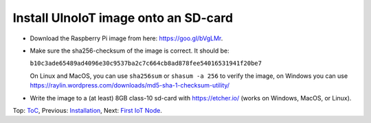 Install UlnoIoT image onto an SD-card
=====================================

- Download the Raspberry Pi image from here: https://goo.gl/bVgLMr.
  
- Make sure the sha256-checksum of the image is correct. It should be:

  ``b10c3ade65489ad4096e30c9537ba2c7c664cb8ad878fee54016531941f20be7``

  On Linux and MacOS, you can use ``sha256sum`` or ``shasum -a 256`` to verify
  the image, on Windows you can use
  https://raylin.wordpress.com/downloads/md5-sha-1-checksum-utility/

- Write the image to a (at least) 8GB class-10 sd-card with https://etcher.io/
  (works on Windows, MacOS, or Linux).

Top: `ToC <index-doc.rst>`_, Previous: `Installation <installation.rst>`_,
Next: `First IoT Node <first-node.rst>`_.
